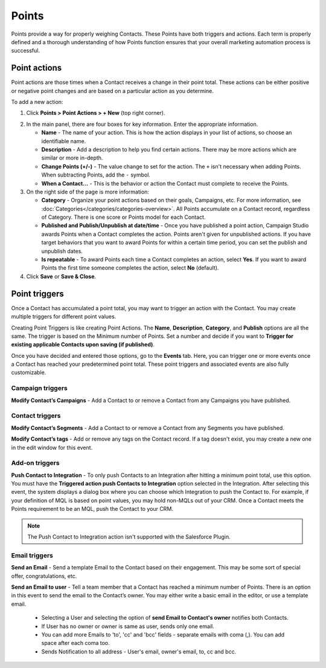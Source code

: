.. vale off

Points
######

.. vale on

Points provide a way for properly weighing Contacts. These Points have both triggers and actions. Each term is properly defined and a thorough understanding of how Points function ensures that your overall marketing automation process is successful.

Point actions
*************

Point actions are those times when a Contact receives a change in their point total. These actions can be either positive or negative point changes and are based on a particular action as you determine.

To add a new action:

1. Click **Points > Point Actions > + New** (top right corner).

.. image:: images/points-action.png
    :alt: Screenshot of Points action

2. In the main panel, there are four boxes for key information. Enter the appropriate information.

   * **Name** - The name of your action. This is how the action displays in your list of actions, so choose an identifiable name.

   * **Description** - Add a description to help you find certain actions. There may be more actions which are similar or more in-depth.

   * **Change Points (+/-)** - The value change to set for the action. The ``+`` isn't necessary when adding Points. When subtracting Points, add the ``-`` symbol.

   * **When a Contact…** - This is the behavior or action the Contact must complete to receive the Points.

3. On the right side of the page is more information:

   * **Category** - Organize your point actions based on their goals, Campaigns, etc. For more information, see :doc:`Categories</categories/categories-overview>`. All Points accumulate on a Contact record, regardless of Category. There is one score or Points model for each Contact.

   * **Published and Publish/Unpublish at date/time** - Once you have published a point action, Campaign Studio awards Points when a Contact completes the action. Points aren't given for unpublished actions. If you have target behaviors that you want to award Points for within a certain time period, you can set the publish and unpublish dates.

   * **Is repeatable** - To award Points each time a Contact completes an action, select **Yes**. If you want to award Points the first time someone completes the action, select **No** (default).

4. Click **Save** or **Save & Close**.

Point triggers
**************

Once a Contact has accumulated a point total, you may want to trigger an action with the Contact. You may create multiple triggers for different point values.

.. image:: images/points-trigger.png
    :alt: Screenshot of Points trigger

Creating Point Triggers is like creating Point Actions. The **Name**, **Description**, **Category**, and **Publish** options are all the same. The trigger is based on the Minimum number of Points. Set a number and decide if you want to **Trigger for existing applicable Contacts upon saving (if published)**. 

Once you have decided and entered those options, go to the **Events** tab. Here, you can trigger one or more events once a Contact has reached your predetermined point total. These point triggers and associated events are also fully customizable.

.. image:: images/trigger-events.png
    :alt: Screenshot of Points trigger events

Campaign triggers
=================

**Modify Contact’s Campaigns** - Add a Contact to or remove a Contact from any Campaigns you have published.

Contact triggers
================

**Modify Contact’s Segments** - Add a Contact to or remove a Contact from any Segments you have published.

**Modify Contact’s tags** - Add or remove any tags on the Contact record. If a tag doesn't exist, you may create a new one in the edit window for this event.

Add-on triggers
===============

**Push Contact to Integration** - To only push Contacts to an Integration after hitting a minimum point total, use this option. You must have the **Triggered action push Contacts to Integration** option selected in the Integration. After selecting this event, the system displays a dialog box where you can choose which Integration to push the Contact to. For example, if your definition of MQL is based on point values, you may hold non-MQLs out of your CRM. Once a Contact meets the Points requirement to be an MQL, push the Contact to your CRM.

.. note:: 

    The Push Contact to Integration action isn't supported with the Salesforce Plugin.

Email triggers
==============

**Send an Email** - Send a template Email to the Contact based on their engagement. This may be some sort of special offer, congratulations, etc.

.. image:: images/send-an-email-to-user.png
    :alt: Screenshot of Send an Email to user Email trigger

**Send an Email to user** - Tell a team member that a Contact has reached a minimum number of Points. There is an option in this event to send the email to the Contact’s owner. You may either write a basic email in the editor, or use a template email.

   * Selecting a User and selecting the option of **send Email to Contact's owner** notifies both Contacts.

   * If User has no owner or owner is same as user, sends only one email.

   * You can add more Emails to 'to', 'cc' and 'bcc' fields - separate emails with coma (,). You can add space after each coma too.

   * Sends Notification to all address - User's email, owner's email, to, cc and bcc.







